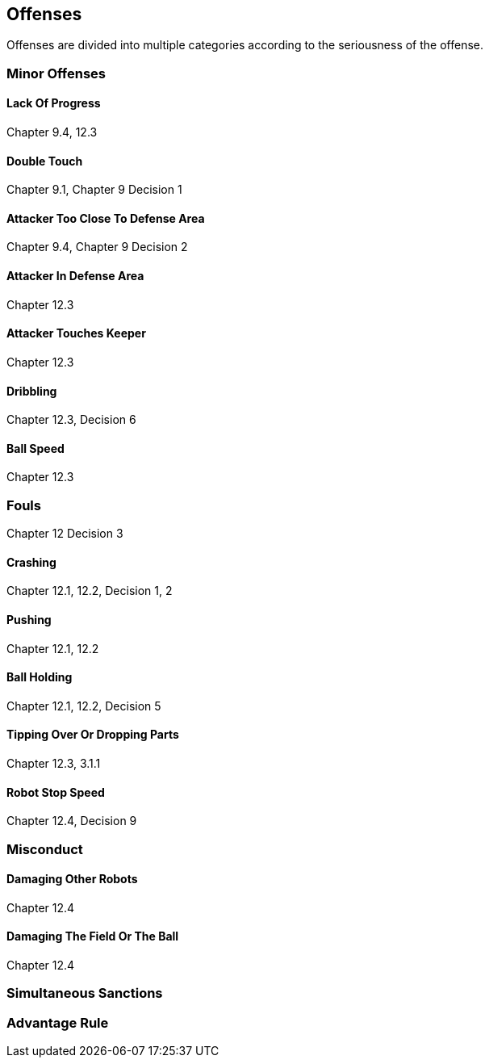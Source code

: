 == Offenses
Offenses are divided into multiple categories according to the seriousness of the offense.

=== Minor Offenses
==== Lack Of Progress
Chapter 9.4, 12.3

==== Double Touch
Chapter 9.1, Chapter 9 Decision 1

==== Attacker Too Close To Defense Area
Chapter 9.4, Chapter 9 Decision 2

==== Attacker In Defense Area
Chapter 12.3

==== Attacker Touches Keeper
Chapter 12.3

==== Dribbling
Chapter 12.3, Decision 6

==== Ball Speed
Chapter 12.3

=== Fouls
Chapter 12 Decision 3

==== Crashing
Chapter 12.1, 12.2, Decision 1, 2

==== Pushing
Chapter 12.1, 12.2

==== Ball Holding
Chapter 12.1, 12.2, Decision 5

==== Tipping Over Or Dropping Parts
Chapter 12.3, 3.1.1

==== Robot Stop Speed
Chapter 12.4, Decision 9

=== Misconduct
==== Damaging Other Robots
Chapter 12.4

==== Damaging The Field Or The Ball
Chapter 12.4

=== Simultaneous Sanctions

=== Advantage Rule

